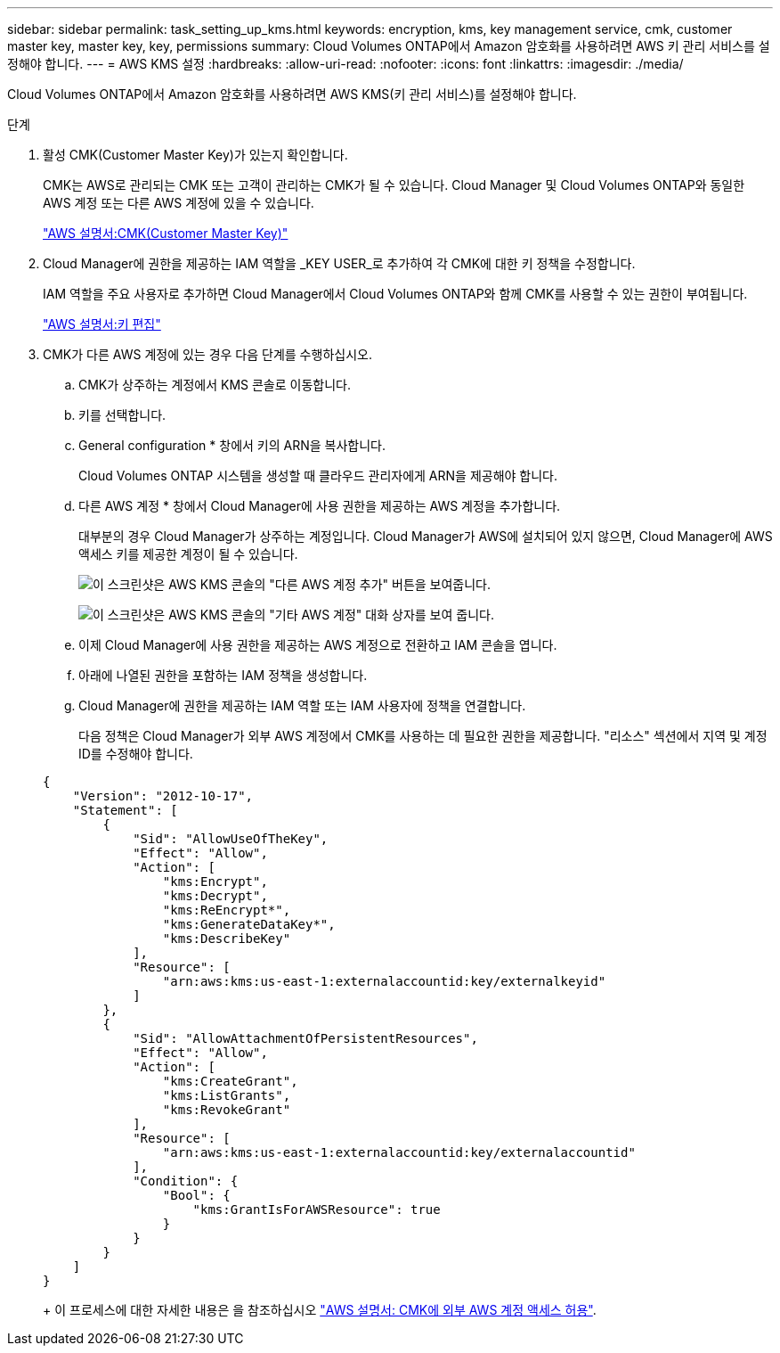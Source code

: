 ---
sidebar: sidebar 
permalink: task_setting_up_kms.html 
keywords: encryption, kms, key management service, cmk, customer master key, master key, key, permissions 
summary: Cloud Volumes ONTAP에서 Amazon 암호화를 사용하려면 AWS 키 관리 서비스를 설정해야 합니다. 
---
= AWS KMS 설정
:hardbreaks:
:allow-uri-read: 
:nofooter: 
:icons: font
:linkattrs: 
:imagesdir: ./media/


[role="lead"]
Cloud Volumes ONTAP에서 Amazon 암호화를 사용하려면 AWS KMS(키 관리 서비스)를 설정해야 합니다.

.단계
. 활성 CMK(Customer Master Key)가 있는지 확인합니다.
+
CMK는 AWS로 관리되는 CMK 또는 고객이 관리하는 CMK가 될 수 있습니다. Cloud Manager 및 Cloud Volumes ONTAP와 동일한 AWS 계정 또는 다른 AWS 계정에 있을 수 있습니다.

+
https://docs.aws.amazon.com/kms/latest/developerguide/concepts.html#master_keys["AWS 설명서:CMK(Customer Master Key)"^]

. Cloud Manager에 권한을 제공하는 IAM 역할을 _KEY USER_로 추가하여 각 CMK에 대한 키 정책을 수정합니다.
+
IAM 역할을 주요 사용자로 추가하면 Cloud Manager에서 Cloud Volumes ONTAP와 함께 CMK를 사용할 수 있는 권한이 부여됩니다.

+
https://docs.aws.amazon.com/kms/latest/developerguide/editing-keys.html["AWS 설명서:키 편집"^]

. CMK가 다른 AWS 계정에 있는 경우 다음 단계를 수행하십시오.
+
.. CMK가 상주하는 계정에서 KMS 콘솔로 이동합니다.
.. 키를 선택합니다.
.. General configuration * 창에서 키의 ARN을 복사합니다.
+
Cloud Volumes ONTAP 시스템을 생성할 때 클라우드 관리자에게 ARN을 제공해야 합니다.

.. 다른 AWS 계정 * 창에서 Cloud Manager에 사용 권한을 제공하는 AWS 계정을 추가합니다.
+
대부분의 경우 Cloud Manager가 상주하는 계정입니다. Cloud Manager가 AWS에 설치되어 있지 않으면, Cloud Manager에 AWS 액세스 키를 제공한 계정이 될 수 있습니다.

+
image:screenshot_cmk_add_accounts.gif["이 스크린샷은 AWS KMS 콘솔의 \"다른 AWS 계정 추가\" 버튼을 보여줍니다."]

+
image:screenshot_cmk_add_accounts_dialog.gif["이 스크린샷은 AWS KMS 콘솔의 \"기타 AWS 계정\" 대화 상자를 보여 줍니다."]

.. 이제 Cloud Manager에 사용 권한을 제공하는 AWS 계정으로 전환하고 IAM 콘솔을 엽니다.
.. 아래에 나열된 권한을 포함하는 IAM 정책을 생성합니다.
.. Cloud Manager에 권한을 제공하는 IAM 역할 또는 IAM 사용자에 정책을 연결합니다.
+
다음 정책은 Cloud Manager가 외부 AWS 계정에서 CMK를 사용하는 데 필요한 권한을 제공합니다. "리소스" 섹션에서 지역 및 계정 ID를 수정해야 합니다.

+
[source, json]
----
{
    "Version": "2012-10-17",
    "Statement": [
        {
            "Sid": "AllowUseOfTheKey",
            "Effect": "Allow",
            "Action": [
                "kms:Encrypt",
                "kms:Decrypt",
                "kms:ReEncrypt*",
                "kms:GenerateDataKey*",
                "kms:DescribeKey"
            ],
            "Resource": [
                "arn:aws:kms:us-east-1:externalaccountid:key/externalkeyid"
            ]
        },
        {
            "Sid": "AllowAttachmentOfPersistentResources",
            "Effect": "Allow",
            "Action": [
                "kms:CreateGrant",
                "kms:ListGrants",
                "kms:RevokeGrant"
            ],
            "Resource": [
                "arn:aws:kms:us-east-1:externalaccountid:key/externalaccountid"
            ],
            "Condition": {
                "Bool": {
                    "kms:GrantIsForAWSResource": true
                }
            }
        }
    ]
}
----
+
이 프로세스에 대한 자세한 내용은 을 참조하십시오 https://docs.aws.amazon.com/kms/latest/developerguide/key-policy-modifying.html#key-policy-modifying-external-accounts["AWS 설명서: CMK에 외부 AWS 계정 액세스 허용"^].





